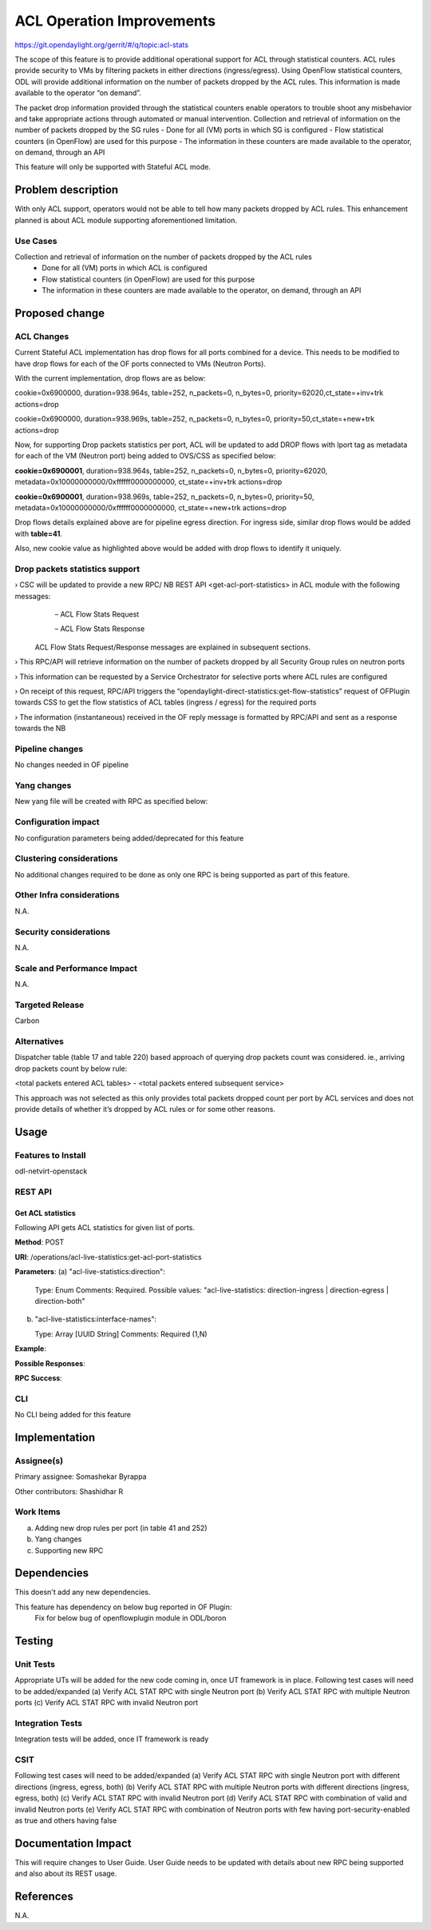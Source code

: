 ==========================
ACL Operation Improvements
==========================

https://git.opendaylight.org/gerrit/#/q/topic:acl-stats

The scope of this feature is to provide additional operational support for ACL through statistical counters. ACL rules provide security to VMs by filtering packets in either directions (ingress/egress). Using OpenFlow statistical counters, ODL will provide additional information on the number of packets dropped by the ACL rules. This information is made available to the operator “on demand”.

The packet drop information provided through the statistical counters enable operators to trouble shoot any misbehavior and take appropriate actions through automated or manual intervention.
Collection and retrieval of information on the number of packets dropped by the SG rules
-	Done for all (VM) ports in which SG is configured
-	Flow statistical counters (in OpenFlow) are used for this purpose
-	The information in these counters are made available to the operator, on demand, through an API

This feature will only be supported with Stateful ACL mode.

Problem description
===================
With only ACL support, operators would not be able to tell how many packets dropped by ACL rules. This enhancement planned is about ACL module supporting aforementioned limitation.

Use Cases
---------
Collection and retrieval of information on the number of packets dropped by the ACL rules
    - Done for all (VM) ports in which ACL is configured
    - Flow statistical counters (in OpenFlow) are used for this purpose
    - The information in these counters are made available to the operator, on demand, through an API

Proposed change
===============
ACL Changes
-----------
Current Stateful ACL implementation has drop flows for all ports combined for a device. This needs to be modified to have drop flows for each of the OF ports connected to VMs (Neutron Ports).

With the current implementation, drop flows are as below:

cookie=0x6900000, duration=938.964s, table=252, n_packets=0, n_bytes=0, priority=62020,ct_state=+inv+trk actions=drop

cookie=0x6900000, duration=938.969s, table=252, n_packets=0, n_bytes=0, priority=50,ct_state=+new+trk actions=drop

Now, for supporting Drop packets statistics per port, ACL will be updated to add DROP flows with lport tag as metadata for each of the VM (Neutron port) being added to OVS/CSS as specified below:

**cookie=0x6900001**, duration=938.964s, table=252, n_packets=0, n_bytes=0, priority=62020, metadata=0x10000000000/0xffffff0000000000, ct_state=+inv+trk actions=drop

**cookie=0x6900001**, duration=938.969s, table=252, n_packets=0, n_bytes=0, priority=50, metadata=0x10000000000/0xffffff0000000000, ct_state=+new+trk actions=drop

Drop flows details explained above are for pipeline egress direction. For ingress side, similar drop flows would be added with **table=41**.

Also, new cookie value as highlighted above would be added with drop flows to identify it uniquely.

Drop packets statistics support
-------------------------------
›    CSC will be updated to provide a new RPC/ NB REST API <get-acl-port-statistics> in ACL module with the following messages:
        – ACL Flow Stats Request
    
        – ACL Flow Stats Response
  
    ACL Flow Stats Request/Response messages are explained in subsequent sections.

›     This RPC/API will retrieve information on the number of packets dropped by all Security Group rules on neutron ports

›     This information can be requested by a Service Orchestrator for selective ports where ACL rules are configured

›     On receipt of this request, RPC/API triggers the “opendaylight-direct-statistics:get-flow-statistics” request of OFPlugin towards CSS to get the flow statistics of ACL tables (ingress / egress) for the required ports

›     The information (instantaneous) received in the OF reply message is formatted by RPC/API and sent as a response towards the NB

Pipeline changes
----------------
No changes needed in OF pipeline

Yang changes
------------

New yang file will be created with RPC as specified below:

.. code-block:: none
   :caption: acl-live-statistics.yang
   :emphasize-lines: 1-80

    module acl-live-statistics {
        namespace "urn:opendaylight:netvirt:acl:live:statistics";

        prefix "acl-stats";

        import ietf-interfaces {prefix if;}
        import aclservice {prefix aclservice; revision-date "2016-06-08";}

        description "YANG model describes RPC to retrieve ACL live statistics.";

        revision "2016-11-29" {
            description "Initial revision of ACL live statistics";
        }

        identity direction-both {
            description "Both (Ingress/Egress) directions";
            base aclservice:direction-base;
        }

        grouping acl-drop-counts {
            leaf drop-count {
                type uint64;
            }
            leaf invalid-drop-count {
                type uint64;
            }
         }

         grouping acl-stats-output {
             description "Output for ACL port statistics";
             list acl-interface-stats {
                 key "interface-name";
                 leaf interface-name {
                     type leafref {
                         path "/if:interfaces/if:interface/if:name";
                     }
                 }
                 list acl-drop-stats {
                     max-elements "2";
                     min-elements "0";
                     leaf direction {
                         type identityref {
                              base "aclservice:direction-base";
                         }
                     }
                     container packets {
                         uses acl-drop-counts;
                     }
                     container bytes {
                         uses acl-drop-counts;
                     }
                 }
             }
         }

         grouping acl-stats-input {
             description "Input parameters for ACL port statistics";

             leaf direction {
                 type identityref {
                     base "aclservice:direction-base";
                 }
                 mandatory "true";
             }
             leaf-list interface-names {
                 type leafref {
                     path "/if:interfaces/if:interface/if:name";
                 }
                 max-elements "unbounded";
                 min-elements "1";
              }
          }

          rpc get-acl-port-statistics {
              description "Get ACL statistics for given list of ports";

              input {
                  uses acl-stats-input;
              }
              output {
                  uses acl-stats-output;
              }
          }
      }

Configuration impact
---------------------
No configuration parameters being added/deprecated for this feature

Clustering considerations
-------------------------
No additional changes required to be done as only one RPC is being supported as part of this feature.

Other Infra considerations
--------------------------
N.A.

Security considerations
-----------------------
N.A.

Scale and Performance Impact
----------------------------
N.A.

Targeted Release
-----------------
Carbon

Alternatives
------------
Dispatcher table (table 17 and table 220) based approach of querying drop packets count was considered. ie., arriving drop packets count by below rule:

<total packets entered ACL tables> - <total packets entered subsequent service>

This approach was not selected as this only provides total packets dropped count per port by ACL services and does not provide details of whether it’s dropped by ACL rules or for some other reasons.

Usage
=====
Features to Install
-------------------
odl-netvirt-openstack

REST API
--------
Get ACL statistics
^^^^^^^^^^^^^^^^^^
Following API gets ACL statistics for given list of ports.

**Method**: POST

**URI**: /operations/acl-live-statistics:get-acl-port-statistics

**Parameters**:
(a) "acl-live-statistics:direction":

    Type: Enum
    Comments: Required.
    Possible values: "acl-live-statistics: direction-ingress | direction-egress | direction-both" 

(b) "acl-live-statistics:interface-names": 

    Type: Array [UUID String]
    Comments: Required (1,N)

**Example**:

.. code-block:: json
   :emphasize-lines: 1-10

    {
        "acl-live-statistics:input": 
        {
             "acl-live-statistics:direction": "acl-live-statistics: direction-both",
             "acl-live-statistics:interface-names": [
                 "4ae8cd92-48ca-49b5-94e1-b2921a2661c5",
                 "6c53df3a-3456-11e5-a151-feff819cdc9f"
             ]
        }
    }

**Possible Responses**:

**RPC Success**:

.. code-block:: json
   :emphasize-lines: 56

    {
        "acl-live-statistics:output": {
        "acl-live-statistics:acl-interface-stats": [
        {
            "acl-live-statistics:interface-name": "4ae8cd92-48ca-49b5-94e1-b2921a2661c5",
            "acl-live-statistics:acl-drop-stats": [
            {
                "acl-live-statistics:direction": " direction-ingress",
                "acl-live-statistics:bytes": {
                "acl-live-statistics:invalid-drop-count": "0",
                "acl-live-statistics:drop-count": "300"
            },
            "acl-live-statistics:packets": {
                "acl-live-statistics:invalid-drop-count": "0",
                "acl-live-statistics:drop-count": "4"
            }
        },
        {
            "acl-live-statistics:direction": " direction-egress",
            "acl-live-statistics:bytes": {
                 "acl-live-statistics:invalid-drop-count": "168",
                 "acl-live-statistics:drop-count": "378"
            },
            "acl-live-statistics:packets": {
                 "acl-live-statistics:invalid-drop-count": "2",
                 "acl-live-statistics:drop-count": "9"
             }
        },
        {
            "acl-live-statistics:interface-name": "6c53df3a-3456-11e5-a151-feff819cdc9f",
            "acl-live-statistics:acl-drop-stats": [
            {
                "acl-live-statistics:direction": " direction-ingress",
                "acl-live-statistics:bytes": {
                    "acl-live-statistics:invalid-drop-count": "1064",
                    "acl-live-statistics:drop-count": "1992"
                },
                "acl-live-statistics:packets": {
                    "acl-live-statistics:invalid-drop-count": "18",
                    "acl-live-statistics:drop-count": "23"
                 }
            },
            {
                "acl-live-statistics:direction": " direction-egress",
                "acl-live-statistics:bytes": {
                    "acl-live-statistics:invalid-drop-count": "462",
                    "acl-live-statistics:drop-count": "476"
                 },
                "acl-live-statistics:packets": {
                    "acl-live-statistics:invalid-drop-count": "11",
                    "acl-live-statistics:drop-count": "6"
                }
            }]
        }]
      }
    }

	TODO: Add different failure responses

CLI
---
No CLI being added for this feature

Implementation
==============
Assignee(s)
-----------
Primary assignee: Somashekar Byrappa

Other contributors: Shashidhar R

Work Items
----------
(a) Adding new drop rules per port (in table 41 and 252)
(b) Yang changes
(c) Supporting new RPC 

Dependencies
============
This doesn't add any new dependencies.

This feature has dependency on below bug reported in OF Plugin:
    Fix for below bug of openflowplugin module in ODL/boron

Testing
=======
Unit Tests
----------
Appropriate UTs will be added for the new code coming in, once UT framework is in place.
Following test cases will need to be added/expanded
(a) Verify ACL STAT RPC with single Neutron port
(b) Verify ACL STAT RPC with multiple Neutron ports
(c) Verify ACL STAT RPC with invalid Neutron port

Integration Tests
-----------------
Integration tests will be added, once IT framework is ready

CSIT
----
Following test cases will need to be added/expanded
(a) Verify ACL STAT RPC with single Neutron port with different directions (ingress, egress, both)
(b) Verify ACL STAT RPC with multiple Neutron ports with different directions (ingress, egress, both)
(c) Verify ACL STAT RPC with invalid Neutron port
(d) Verify ACL STAT RPC with combination of valid and invalid Neutron ports
(e) Verify ACL STAT RPC with combination of Neutron ports with few having port-security-enabled as true and others having false

Documentation Impact
====================
This will require changes to User Guide. User Guide needs to be updated with details about new RPC being supported and also about its REST usage.

References
==========
N.A.

